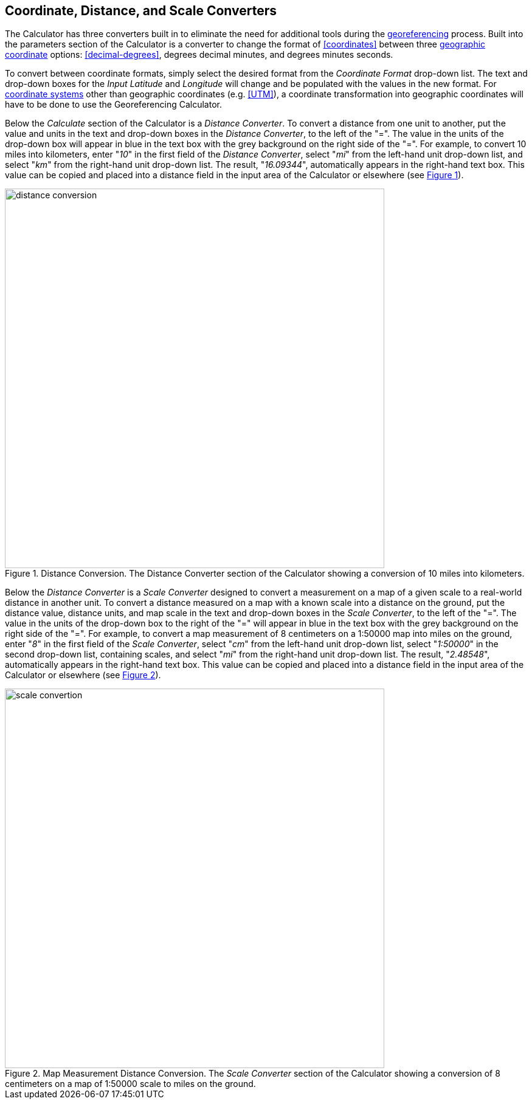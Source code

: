 [[converters]]
== Coordinate, Distance, and Scale Converters

The Calculator has three converters built in to eliminate the need for additional tools during the <<georeference,georeferencing>> process. Built into the parameters section of the Calculator is a converter to change the format of <<coordinates>> between three <<geographic-coordinates,geographic coordinate>> options: <<decimal-degrees>>, degrees decimal minutes, and degrees minutes seconds.

To convert between coordinate formats, simply select the desired format from the _Coordinate Format_ drop-down list. The text and drop-down boxes for the _Input Latitude_ and _Longitude_ will change and be populated with the values in the new format. For <<coordinate-system,coordinate systems>> other than geographic coordinates (e.g. <<UTM>>), a coordinate transformation into geographic coordinates will have to be done to use the Georeferencing Calculator.

Below the _Calculate_ section of the Calculator is a _Distance Converter_. To convert a distance from one unit to another, put the value and units in the text and drop-down boxes in the _Distance Converter_, to the left of the "=". The value in the units of the drop-down box will appear in blue in the text box with the grey background on the right side of the "=". For example, to convert 10 miles into kilometers, enter "_10_" in the first field of the _Distance Converter_, select "_mi_" from the left-hand unit drop-down list, and select "_km_" from the right-hand unit drop-down list. The result, "_16.09344_", automatically appears in the right-hand text box. This value can be copied and placed into a distance field in the input area of the Calculator or elsewhere (see xref:img-distance-conversion[xrefstyle="short"]).

[#img-distance-conversion]
.Distance Conversion. The Distance Converter section of the Calculator showing a conversion of 10 miles into kilometers.
image::img/web/distance-conversion.png[width=624,align="center"]

Below the _Distance Converter_ is a _Scale Converter_ designed to convert a measurement on a map of a given scale to a real-world distance in another unit. To convert a distance measured on a map with a known scale into a distance on the ground, put the distance value, distance units, and map scale in the text and drop-down boxes in the _Scale Converter_, to the left of the "=". The value in the units of the drop-down box to the right of the "=" will appear in blue in the text box with the grey background on the right side of the "=". For example, to convert a map measurement of 8 centimeters on a 1:50000 map into miles on the ground, enter "_8_" in the first field of the _Scale Converter_, select "_cm_" from the left-hand unit drop-down list, select "_1:50000_" in the second drop-down list, containing scales, and select "_mi_" from the right-hand unit drop-down list. The result, "_2.48548_", automatically appears in the right-hand text box. This value can be copied and placed into a distance field in the input area of the Calculator or elsewhere (see xref:img-scale-conversion[xrefstyle="short"]).

[#img-scale-conversion]
.Map Measurement Distance Conversion. The _Scale Converter_ section of the Calculator showing a conversion of 8 centimeters on a map of 1:50000 scale to miles on the ground.
image::img/web/scale-convertion.png[width=624,align="center"]
